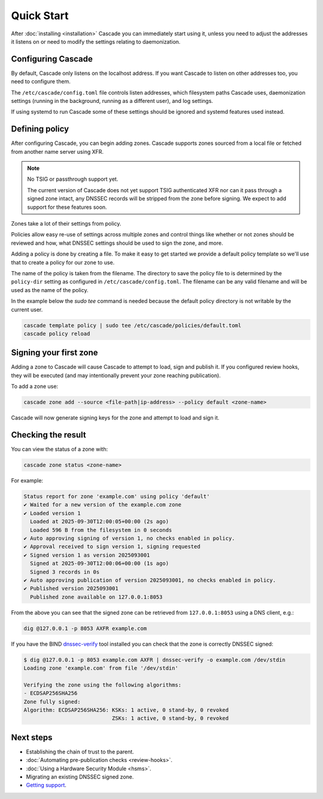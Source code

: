 Quick Start
============

After :doc:`installing <installation>` Cascade you can immediately start using
it, unless you need to adjust the addresses it listens on or need to modify
the settings relating to daemonization.

Configuring Cascade
---------------------

By default, Cascade only listens on the localhost address. If you want Cascade
to listen on other addresses too, you need to configure them.

The ``/etc/cascade/config.toml`` file controls listen addresses, which
filesystem paths Cascade uses, daemonization settings (running in the
background, running as a different user), and log settings.

If using systemd to run Cascade some of these settings should be ignored and
systemd features used instead.

.. tabs::

   .. group-tab:: Using systemd

        On systems using systemd the ``cascaded.socket`` unit is used to bind
        to listen addresses on behalf of Cascade. By default, the provided
        listen address is ``localhost:53``. If you wish to change the
        addresses bound, you will need to override the ``cascaded.socket``
        unit. One way to do this is to use the ``systemctl edit`` command like
        so:

        .. code-block:: bash

           sudo systemctl edit cascaded.socket

        and insert the following config:

        .. code-block:: text

           [Socket]
           # Uncomment the next line if you wish to disable listening on localhost.
           #ListenStream=
           ListenDatagram=<your-ip>:53
           ListenStream=<your-ip>:53

        Then notify systemd of the changes and (re)start Cascade:

        .. code-block:: bash

            sudo systemctl daemon-reload
            sudo systemctl restart cascaded

   .. group-tab:: Without systemd

        When using Cascade without systemd, you need to configure the listen
        address in Cascade's ``config.toml`` in the ``[servers]`` section:

        .. code-block:: text

            [server]
            servers = ["<your-ip>:53"]

        Then you can start Cascade with (replace the config and state path
        with your appropriate values, and if your config uses privileged ports
        or the daemonization identity feature run the command as root):

        .. code-block:: bash

            cascade --config /etc/cascade/config.toml --state /var/lib/cascade/state.db

Defining policy
---------------

After configuring Cascade, you can begin adding zones. Cascade supports zones
sourced from a local file or fetched from another name server using XFR.

.. Note:: No TSIG or passthrough support yet.

   The current version of Cascade does not yet support TSIG authenticated XFR
   nor can it pass through a signed zone intact, any DNSSEC records will be
   stripped from the zone before signing. We expect to add support for these
   features soon.

Zones take a lot of their settings from policy.

Policies allow easy re-use of settings across multiple zones and control
things like whether or not zones should be reviewed and how, what DNSSEC
settings should be used to sign the zone, and more.

Adding a policy is done by creating a file. To make it easy to get started we
provide a default policy template so we'll use that to create a policy for our
zone to use.

The name of the policy is taken from the filename. The directory to save the
policy file to is determined by the ``policy-dir`` setting as configured in
``/etc/cascade/config.toml``. The filename can be any valid filename and will
be used as the name of the policy.

In the example below the `sudo tee` command is needed because the default
policy directory is not writable by the current user.

.. code-block:: bash

   cascade template policy | sudo tee /etc/cascade/policies/default.toml
   cascade policy reload

Signing your first zone
-----------------------

Adding a zone to Cascade will cause Cascade to attempt to load, sign and
publish it. If you configured review hooks, they will be executed (and may
intentionally prevent your zone reaching publication).

To add a zone use:

.. code-block:: bash

   cascade zone add --source <file-path|ip-address> --policy default <zone-name>

Cascade will now generate signing keys for the zone and attempt to load and sign it.

Checking the result
-------------------

You can view the status of a zone with:

.. code-block:: bash

   cascade zone status <zone-name>

For example:

.. code-block:: text

    Status report for zone 'example.com' using policy 'default'
    ✔ Waited for a new version of the example.com zone
    ✔ Loaded version 1
      Loaded at 2025-09-30T12:00:05+00:00 (2s ago)
      Loaded 596 B from the filesystem in 0 seconds
    ✔ Auto approving signing of version 1, no checks enabled in policy.
    ✔ Approval received to sign version 1, signing requested
    ✔ Signed version 1 as version 2025093001
      Signed at 2025-09-30T12:00:06+00:00 (1s ago)
      Signed 3 records in 0s
    ✔ Auto approving publication of version 2025093001, no checks enabled in policy.
    ✔ Published version 2025093001
      Published zone available on 127.0.0.1:8053

From the above you can see that the signed zone can be retrieved from
``127.0.0.1:8053`` using a DNS client, e.g.:

.. code-block:: bash

    dig @127.0.0.1 -p 8053 AXFR example.com

If you have the BIND `dnssec-verify <https://bind9.readthedocs.io/en/latest/manpages.html#std-iscman-dnssec-verify>`_
tool installed you can check that the zone is correctly DNSSEC signed:

.. code-block:: bash

   $ dig @127.0.0.1 -p 8053 example.com AXFR | dnssec-verify -o example.com /dev/stdin
   Loading zone 'example.com' from file '/dev/stdin'

   Verifying the zone using the following algorithms:
   - ECDSAP256SHA256
   Zone fully signed:
   Algorithm: ECDSAP256SHA256: KSKs: 1 active, 0 stand-by, 0 revoked
                               ZSKs: 1 active, 0 stand-by, 0 revoked

Next steps
----------

- Establishing the chain of trust to the parent.
- :doc:`Automating pre-publication checks <review-hooks>`.
- :doc:`Using a Hardware Security Module <hsms>`.
- Migrating an existing DNSSEC signed zone.
- `Getting support <https://nlnetlabs.nl/services/contracts/>`_.
